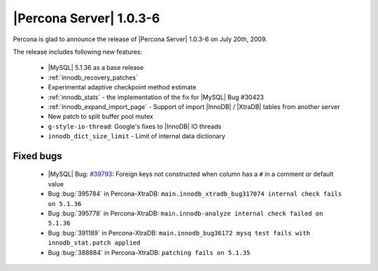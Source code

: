 .. rn:: 1.0.3-6

========================
|Percona Server| 1.0.3-6
========================

Percona is glad to announce the release of |Percona Server| 1.0.3-6 on July 20th, 2009.

The release includes following new features:

  * |MySQL| 5.1.36 as a base release

  * :ref:`innodb_recovery_patches`

  * Experimental adaptive checkpoint method estimate

  * :ref:`innodb_stats` - the implementation of the fix for |MySQL| Bug #30423

  * :ref:`innodb_expand_import_page` - Support of import |InnoDB| / |XtraDB| tables from another server

  * New patch to split buffer pool mutex

  * ``g-style-io-thread``: Google's fixes to |InnoDB| IO threads

  * ``innodb_dict_size_limit`` - Limit of internal data dictionary

Fixed bugs
==========

  * |MySQL| Bug: `#39793 <http://bugs.mysql.com/39793>`_: Foreign keys not constructed when column has a ``#`` in a comment or default value

  * Bug :bug:`395784` in Percona-XtraDB: ``main.innodb_xtradb_bug317074 internal check fails on 5.1.36``

  * Bug :bug:`395778` in Percona-XtraDB: ``main.innodb-analyze internal check failed on 5.1.36``

  * Bug :bug:`391189` in Percona-XtraDB: ``main.innodb_bug36172 mysq test fails with innodb_stat.patch applied``

  * Bug :bug:`388884` in Percona-XtraDB: ``patching fails on 5.1.35``

